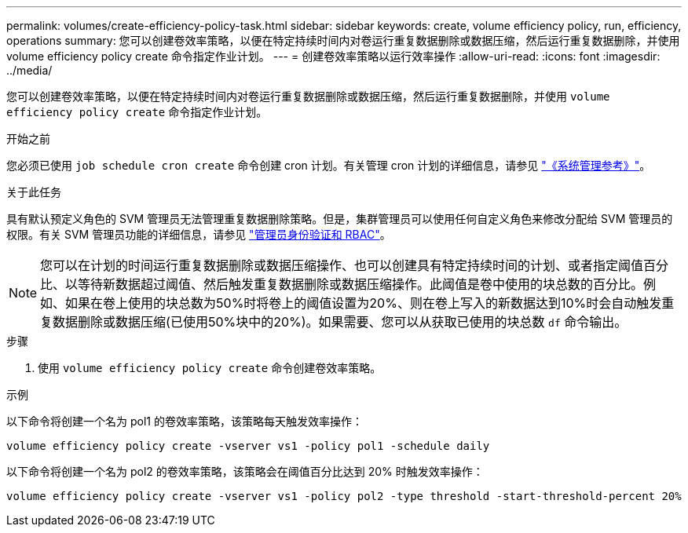---
permalink: volumes/create-efficiency-policy-task.html 
sidebar: sidebar 
keywords: create, volume efficiency policy, run, efficiency, operations 
summary: 您可以创建卷效率策略，以便在特定持续时间内对卷运行重复数据删除或数据压缩，然后运行重复数据删除，并使用 volume efficiency policy create 命令指定作业计划。 
---
= 创建卷效率策略以运行效率操作
:allow-uri-read: 
:icons: font
:imagesdir: ../media/


[role="lead"]
您可以创建卷效率策略，以便在特定持续时间内对卷运行重复数据删除或数据压缩，然后运行重复数据删除，并使用 `volume efficiency policy create` 命令指定作业计划。

.开始之前
您必须已使用 `job schedule cron create` 命令创建 cron 计划。有关管理 cron 计划的详细信息，请参见 link:../system-admin/index.html["《系统管理参考》"]。

.关于此任务
具有默认预定义角色的 SVM 管理员无法管理重复数据删除策略。但是，集群管理员可以使用任何自定义角色来修改分配给 SVM 管理员的权限。有关 SVM 管理员功能的详细信息，请参见 link:../authentication/index.html["管理员身份验证和 RBAC"]。

[NOTE]
====
您可以在计划的时间运行重复数据删除或数据压缩操作、也可以创建具有特定持续时间的计划、或者指定阈值百分比、以等待新数据超过阈值、然后触发重复数据删除或数据压缩操作。此阈值是卷中使用的块总数的百分比。例如、如果在卷上使用的块总数为50%时将卷上的阈值设置为20%、则在卷上写入的新数据达到10%时会自动触发重复数据删除或数据压缩(已使用50%块中的20%)。如果需要、您可以从获取已使用的块总数 `df` 命令输出。

====
.步骤
. 使用 `volume efficiency policy create` 命令创建卷效率策略。


.示例
以下命令将创建一个名为 pol1 的卷效率策略，该策略每天触发效率操作：

`volume efficiency policy create -vserver vs1 -policy pol1 -schedule daily`

以下命令将创建一个名为 pol2 的卷效率策略，该策略会在阈值百分比达到 20% 时触发效率操作：

`volume efficiency policy create -vserver vs1 -policy pol2 -type threshold -start-threshold-percent 20%`
